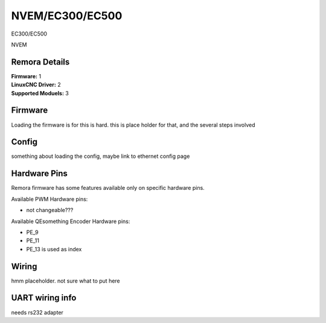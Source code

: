 NVEM/EC300/EC500
====================



.. image:: ../../_static/ec300.png
    :align: center

EC300/EC500
	
.. image:: ../../_static/NVEM.png
    :align: center

NVEM

Remora Details
--------------


| **Firmware:**	      1
| **LinuxCNC Driver:**      2
| **Supported Moduels:**    3


.. note::

Firmware
---------
Loading the firmware is for this is hard. this is place holder for that, and the several steps involved



Config
------

something about loading the config, maybe link to ethernet config page



Hardware Pins
-------------
Remora firmware has some features available only on specific hardware pins.

Available PWM Hardware pins:

- not changeable???

Available QEsomething Encoder Hardware pins:

- PE_9
- PE_11
- PE_13 is used as index

Wiring
------

hmm placeholder. not sure what to put here


	
UART wiring info
----------------

needs rs232 adapter

